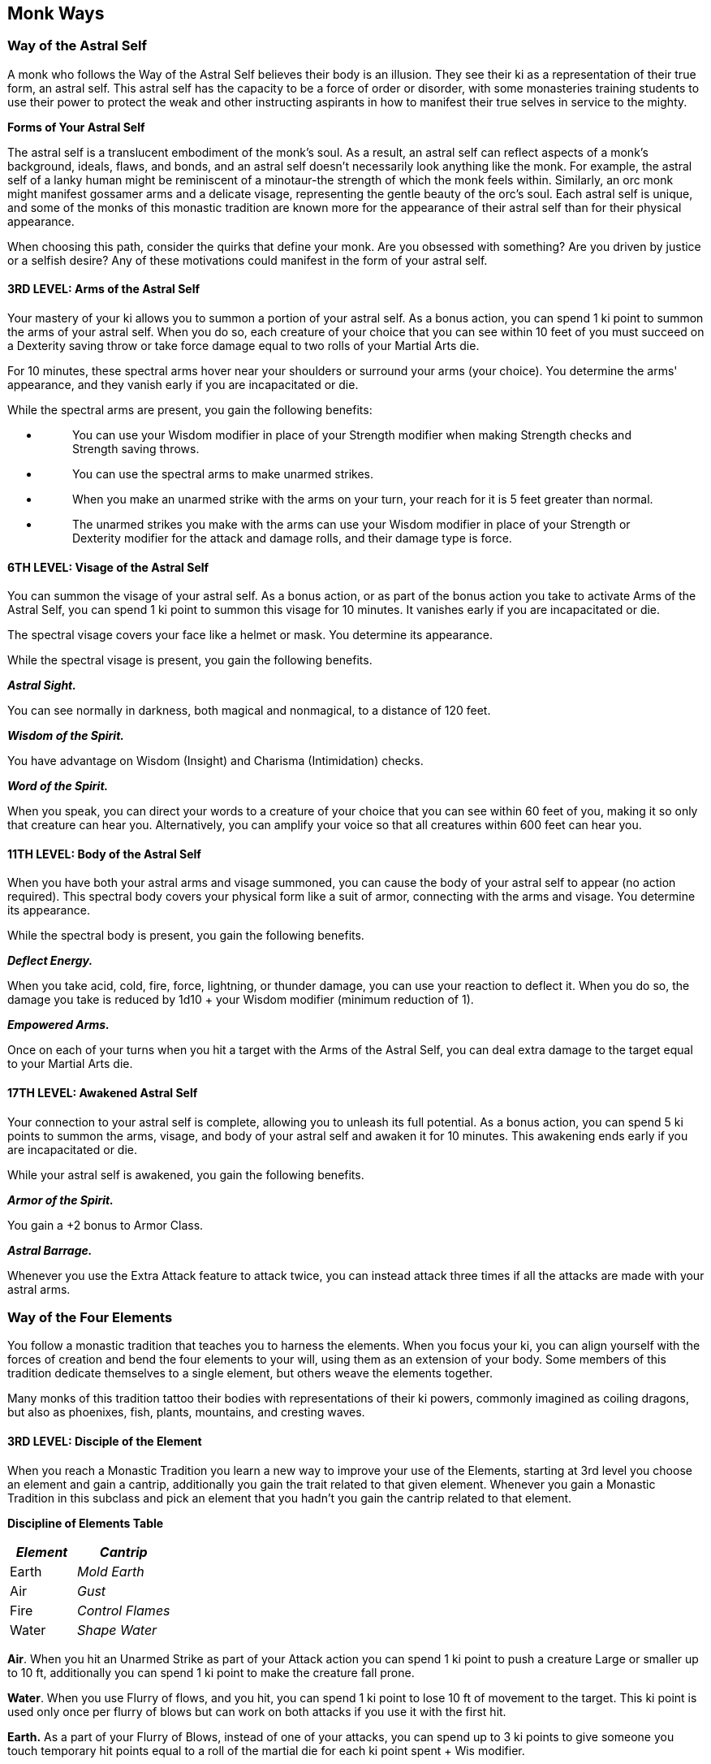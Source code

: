 == *Monk Ways*

=== Way of the Astral Self

A monk who follows the Way of the Astral Self believes their body is an
illusion. They see their ki as a representation of their true form, an
astral self. This astral self has the capacity to be a force of order or
disorder, with some monasteries training students to use their power to
protect the weak and other instructing aspirants in how to manifest
their true selves in service to the mighty.

*Forms of Your Astral Self*

The astral self is a translucent embodiment of the monk's soul. As a
result, an astral self can reflect aspects of a monk's background,
ideals, flaws, and bonds, and an astral self doesn't necessarily look
anything like the monk. For example, the astral self of a lanky human
might be reminiscent of a minotaur-the strength of which the monk feels
within. Similarly, an orc monk might manifest gossamer arms and a
delicate visage, representing the gentle beauty of the orc's soul. Each
astral self is unique, and some of the monks of this monastic tradition
are known more for the appearance of their astral self than for their
physical appearance.

When choosing this path, consider the quirks that define your monk. Are
you obsessed with something? Are you driven by justice or a selfish
desire? Any of these motivations could manifest in the form of your
astral self.

==== *3RD LEVEL: Arms of the Astral Self*

Your mastery of your ki allows you to summon a portion of your astral
self. As a bonus action, you can spend 1 ki point to summon the arms of
your astral self. When you do so, each creature of your choice that you
can see within 10 feet of you must succeed on a Dexterity saving throw
or take force damage equal to two rolls of your Martial Arts die.

For 10 minutes, these spectral arms hover near your shoulders or
surround your arms (your choice). You determine the arms' appearance,
and they vanish early if you are incapacitated or die.

While the spectral arms are present, you gain the following benefits:

* {blank}
+
____
You can use your Wisdom modifier in place of your Strength modifier when
making Strength checks and Strength saving throws.
____
* {blank}
+
____
You can use the spectral arms to make unarmed strikes.
____
* {blank}
+
____
When you make an unarmed strike with the arms on your turn, your reach
for it is 5 feet greater than normal.
____
* {blank}
+
____
The unarmed strikes you make with the arms can use your Wisdom modifier
in place of your Strength or Dexterity modifier for the attack and
damage rolls, and their damage type is force.
____

==== *6TH LEVEL: Visage of the Astral Self*

You can summon the visage of your astral self. As a bonus action, or as
part of the bonus action you take to activate Arms of the Astral Self,
you can spend 1 ki point to summon this visage for 10 minutes. It
vanishes early if you are incapacitated or die.

The spectral visage covers your face like a helmet or mask. You
determine its appearance.

While the spectral visage is present, you gain the following benefits.

*_Astral Sight._*

You can see normally in darkness, both magical and nonmagical, to a
distance of 120 feet.

*_Wisdom of the Spirit._*

You have advantage on Wisdom (Insight) and Charisma (Intimidation)
checks.

*_Word of the Spirit._*

When you speak, you can direct your words to a creature of your choice
that you can see within 60 feet of you, making it so only that creature
can hear you. Alternatively, you can amplify your voice so that all
creatures within 600 feet can hear you.

==== *11TH LEVEL: Body of the Astral Self*

When you have both your astral arms and visage summoned, you can cause
the body of your astral self to appear (no action required). This
spectral body covers your physical form like a suit of armor, connecting
with the arms and visage. You determine its appearance.

While the spectral body is present, you gain the following benefits.

*_Deflect Energy._*

When you take acid, cold, fire, force, lightning, or thunder damage, you
can use your reaction to deflect it. When you do so, the damage you take
is reduced by 1d10 + your Wisdom modifier (minimum reduction of 1).

*_Empowered Arms._*

Once on each of your turns when you hit a target with the Arms of the
Astral Self, you can deal extra damage to the target equal to your
Martial Arts die.

==== *17TH LEVEL: Awakened Astral Self*

Your connection to your astral self is complete, allowing you to unleash
its full potential. As a bonus action, you can spend 5 ki points to
summon the arms, visage, and body of your astral self and awaken it for
10 minutes. This awakening ends early if you are incapacitated or die.

While your astral self is awakened, you gain the following benefits.

*_Armor of the Spirit._*

You gain a +2 bonus to Armor Class.

*_Astral Barrage._*

Whenever you use the Extra Attack feature to attack twice, you can
instead attack three times if all the attacks are made with your astral
arms.

=== *Way of the Four Elements*

You follow a monastic tradition that teaches you to harness the
elements. When you focus your ki, you can align yourself with the forces
of creation and bend the four elements to your will, using them as an
extension of your body. Some members of this tradition dedicate
themselves to a single element, but others weave the elements together.

Many monks of this tradition tattoo their bodies with representations of
their ki powers, commonly imagined as coiling dragons, but also as
phoenixes, fish, plants, mountains, and cresting waves.

==== *3RD LEVEL: Disciple of the Element*

When you reach a Monastic Tradition you learn a new way to improve your
use of the Elements, starting at 3rd level you choose an element and
gain a cantrip, additionally you gain the trait related to that given
element. Whenever you gain a Monastic Tradition in this subclass and
pick an element that you hadn’t you gain the cantrip related to that
element.

*Discipline of Elements Table*

[width="100%",cols="41%,59%",options="header",]
|===
|*_Element_* |*_Cantrip_*
|Earth |_Mold Earth_
|Air |_Gust_
|Fire |_Control Flames_
|Water |_Shape Water_
|===

*Air*. When you hit an Unarmed Strike as part of your Attack action you
can spend 1 ki point to push a creature Large or smaller up to 10 ft,
additionally you can spend 1 ki point to make the creature fall prone.

*Water*. When you use Flurry of flows, and you hit, you can spend 1 ki
point to lose 10 ft of movement to the target. This ki point is used
only once per flurry of blows but can work on both attacks if you use it
with the first hit.

*Earth.* As a part of your Flurry of Blows, instead of one of your
attacks, you can spend up to 3 ki points to give someone you touch
temporary hit points equal to a roll of the martial die for each ki
point spent + Wis modifier.

*Fire*. When you hit a creature with an unarmed strike, you can spend 1
ki point to deal extra fire damage equal to one roll of your Martial
Arts die + your Wisdom modifier. You can use this feature only once per
turn.

==== *6TH LEVEL: Learner of the Element*

At 6th level, you gain access to a new way of using an element, you can
choose the same element or another.

*Air.* Instead of one of your attacks during the flurry of blows, you
can spend 1 ki point and target a creature up to 60 ft from you, and
make a ranged attack using your wisdom. On a hit the target receives
force damage equal to one roll of your Martial Arts die + your Wisdom
modifier, and the target must succeed on a Strength saving throw or fall
prone on a fail.

*Water.* When you make an Unarmed Strike, once per turn, you can spend 1
ki point and it must succeed on a Constitution saving throw or be
restrained and take two rolls of your Martial art Dice of cold damage,
on a success takes half damage and is not restrained.

*Earth.* As an action, you can spend up to 3 ki points, you choose a
part of the terrain that is 60 ft near you, and make a 10 x ki points
spent feet cubes to make the terrain, difficult terrain.

*Fire.* You gain a new way to attack, you can spent up to 3 ki points
and target a creature that is up to 120 ft to you, making a ranged spell
attack using your Wisdom for the attack, on a hit you deal your Wisdom
modifier + a roll of your Martial art dice for each ki point spent.

==== *11TH LEVEL: Form of the Element*

At 11th level, you gain access to a new way of using an element, you can
choose the same element or another.

*Air.* When you use the Dash Action with your Step of the Wind, you can
spend 1 ki point to gain a flying speed during the next minute.

*Water.* As a bonus action you can summon a watery extension of your
arms spending 2 ki points, for the following 1 minute your Unarmed
Strikes have 10 ft of reach.

*Earth.* You can cover yourself in rock creating an armor, as an action,
you can spend 5 ki points to gain resistance to cold, fire, bludgeoning,
piercing and slashing damage, during 1 minute.

*Fire.* When you use the Dodge Action with your Patient Defense, you can
spend 1 ki point to surround yourself in flames during the next minute,
whenever a melee attack hits you, the source of the attack takes 1d8
fire damage.

==== *17TH LEVEL: Master of the Element*

Depending on how you progress through the subclass you gain only the
first trait or not.

*Master of the Element.* When a trait needs to be used with another monk
trait (such as Flurry of Blows, Step of the Wind or Patient Defense) you
no longer need to spend the extra ki point.

*Avatar (Prerequisite: have access to three different elements).* You
can simultaneously use more than one trait by spending only the cost of
the highest one.

*Elemental Master (Prerequisite: have access to all traits for one given
element).* Whenever you use any of the traits given by this subclass you
can use it without spending ki points a number of times equals to half
your proficiency bonus (rounded down).

=== Way of Mercy

Monks of the Way of Mercy learn to manipulate the life force of others
to bring aid to those in need. They are wandering physicians to the poor
and hurt. However, to those beyond their help, they bring a swift end as
an act of mercy.

Those who follow the Way of Mercy might be members of a religious order,
administering to the needy and making grim choices rooted in reality
rather than idealism. Some might be gentle-voiced healers, beloved by
their communities, while others might be masked bringers of macabre
mercies.

The walkers of this way usually don robes with deep cowls, and they
often conceal their faces with masks, presenting themselves as the
faceless bringers of life and death.

==== *3RD LEVEL: Implements of Mercy*

You gain proficiency in the Insight and Medicine skills, and you gain
proficiency with the herbalism kit.

You also gain a special mask, which you often wear when using the
features of this subclass. You determine its appearance, or generate it
randomly by rolling on the Merciful Mask table.

*Merciful Mask*

[width="100%",cols="19%,81%",options="header",]
|===
|*d6* |*Mask Appearance*
|1 |Raven
|2 |Blank and white
|3 |Crying visage
|4 |Laughing visage
|5 |Skull
|6 |Butterfly
|===

==== *3RD LEVEL: Hand of Healing*

Your mystical touch can mend wounds. As an action, you can spend 1 ki
point to touch a creature and restore a number of hit points equal to a
roll of your Martial Arts die + your Wisdom modifier.

When you use your Flurry of Blows, you can replace one of the unarmed
strikes with a use of this feature without spending a ki point for the
healing.

==== *3RD LEVEL: Hand of Harm*

You use your ki to inflict wounds. When you hit a creature with an
unarmed strike, you can spend 1 ki point to deal extra necrotic damage
equal to one roll of your Martial Arts die + your Wisdom modifier. You
can use this feature only once per turn.

==== *6TH LEVEL: Physician's Touch*

You can administer even greater cures with a touch, and if you feel it's
necessary, you can use your knowledge to cause harm.

When you use Hand of Healing on a creature, you can also end one disease
or one of the following conditions affecting the creature: blinded,
deafened, paralyzed, poisoned, or stunned.

When you use Hand of Harm on a creature, you can subject that creature
to the poisoned condition until the end of your next turn.

==== *11TH LEVEL:Flurry of Healing and Harm*

You can now mete out a flurry of comfort and hurt. When you use Flurry
of Blows, you can now replace each of the unarmed strikes with a use of
your Hand of Healing, without spending ki points for the healing.

In addition, when you make an unarmed strike with Flurry of Blows, you
can use Hand of Harm with that strike without spending the ki point for
Hand of Harm. You can still use Hand of Harm only once per turn.

==== *17TH LEVEL:Hand of Ultimate Mercy*

Your mastery of life energy opens the door to the ultimate mercy. As an
action, you can touch the corpse of a creature that died within the past
24 hours and expend 5 ki points. The creature then returns to life,
regaining a number of hit points equal to 4d10 + your Wisdom modifier.
If the creature died while subject to any of the following conditions,
it revives with them removed: blinded, deafened, paralyzed, poisoned,
and stunned.

Once you use this feature, you can't use it again until you finish a
long rest.

